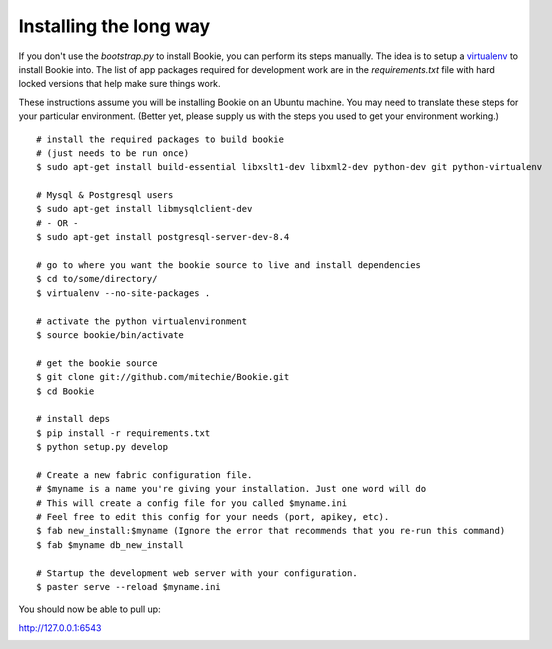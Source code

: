 ===============================
Installing the long way
===============================

If you don't use the `bootstrap.py` to install Bookie, you can perform its
steps manually. The idea is to setup a virtualenv_ to install Bookie into. The
list of app packages required for development work are in the
`requirements.txt` file with hard locked versions that help make sure things
work.

These instructions assume you will be installing Bookie on an Ubuntu machine. You may need to translate these steps for your particular environment. (Better yet, please supply us with the steps you used to get your environment working.)

::

  # install the required packages to build bookie
  # (just needs to be run once)
  $ sudo apt-get install build-essential libxslt1-dev libxml2-dev python-dev git python-virtualenv

  # Mysql & Postgresql users
  $ sudo apt-get install libmysqlclient-dev
  # - OR -
  $ sudo apt-get install postgresql-server-dev-8.4

  # go to where you want the bookie source to live and install dependencies
  $ cd to/some/directory/
  $ virtualenv --no-site-packages .

  # activate the python virtualenvironment
  $ source bookie/bin/activate

  # get the bookie source
  $ git clone git://github.com/mitechie/Bookie.git
  $ cd Bookie

  # install deps
  $ pip install -r requirements.txt
  $ python setup.py develop

  # Create a new fabric configuration file.
  # $myname is a name you're giving your installation. Just one word will do
  # This will create a config file for you called $myname.ini
  # Feel free to edit this config for your needs (port, apikey, etc).
  $ fab new_install:$myname (Ignore the error that recommends that you re-run this command)
  $ fab $myname db_new_install

  # Startup the development web server with your configuration.
  $ paster serve --reload $myname.ini

You should now be able to pull up:

http://127.0.0.1:6543

.. _virtualenv:
